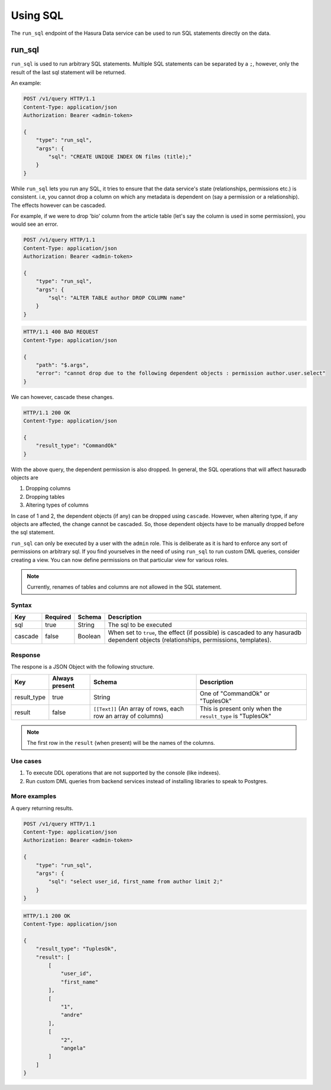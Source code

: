 .. .. meta::
   :description: Manual for using sql directly in the data query
   :keywords: hasura, docs, sql

Using SQL
=========

The ``run_sql`` endpoint of the Hasura Data service can be used to run SQL
statements directly on the data.


.. _run_sql:

run_sql
--------

``run_sql`` is used to run arbitrary SQL statements. Multiple SQL statements can be separated by a ``;``, however, only the result of the last sql statement will be returned.

An example:

.. code-block:: http

   POST /v1/query HTTP/1.1
   Content-Type: application/json
   Authorization: Bearer <admin-token>

   {
       "type": "run_sql",
       "args": {
           "sql": "CREATE UNIQUE INDEX ON films (title);"
       }
   }

While ``run_sql`` lets you run any SQL, it tries to ensure that the data service's state (relationships, permissions etc.) is consistent. i.e, you cannot drop a column on which any metadata is dependent on (say a permission or a relationship). The effects however can be cascaded.

For example, if we were to drop 'bio' column from the article table (let's say the column is used in some permission), you would see an error.

.. code-block:: http

   POST /v1/query HTTP/1.1
   Content-Type: application/json
   Authorization: Bearer <admin-token>

   {
       "type": "run_sql",
       "args": {
           "sql": "ALTER TABLE author DROP COLUMN name"
       }
   }

.. code-block:: http

   HTTP/1.1 400 BAD REQUEST
   Content-Type: application/json

   {
       "path": "$.args",
       "error": "cannot drop due to the following dependent objects : permission author.user.select"
   }

We can however, cascade these changes.

.. code-block:: http
   :emphasize-lines: 9

   POST /v1/query HTTP/1.1
   Content-Type: application/json
   Authorization: Bearer <admin-token>

   {
       "type": "run_sql",
       "args": {
           "sql": "ALTER TABLE author DROP COLUMN bio",
           "cascade" : true
       }
   }

.. code-block:: http

   HTTP/1.1 200 OK
   Content-Type: application/json

   {
       "result_type": "CommandOk"
   }

With the above query, the dependent permission is also dropped. In general, the SQL operations that will affect hasuradb objects are

1. Dropping columns
2. Dropping tables
3. Altering types of columns

In case of 1 and 2, the dependent objects (if any) can be dropped using ``cascade``. However, when altering type, if any objects are affected, the change cannot be cascaded. So, those dependent objects have to be manually dropped before the sql statement.

``run_sql`` can only be executed by a user with the ``admin`` role. This is deliberate as it is hard to enforce any sort of permissions on arbitrary sql. If you find yourselves in the need of using ``run_sql`` to run custom DML queries, consider creating a view. You can now define permissions on that particular view for various roles.

.. note::
   Currently, renames of tables and columns are not allowed in the SQL statement.

Syntax
^^^^^^

.. list-table::
   :header-rows: 1

   * - Key
     - Required
     - Schema
     - Description
   * - sql
     - true
     - String
     - The sql to be executed
   * - cascade
     - false
     - Boolean
     - When set to ``true``, the effect (if possible) is cascaded to any hasuradb dependent objects (relationships, permissions, templates).

Response
^^^^^^^^

The respone is a JSON Object with the following structure.

.. list-table::
   :header-rows: 1

   * - Key
     - Always present
     - Schema
     - Description
   * - result_type
     - true
     - String
     - One of "CommandOk" or "TuplesOk"
   * - result
     - false
     - ``[[Text]]`` (An array of rows, each row an array of columns)
     - This is present only when the ``result_type`` is "TuplesOk"

.. note::
   The first row in the ``result`` (when present) will be the names of the columns.

Use cases
^^^^^^^^^

1. To execute DDL operations that are not supported by the console (like indexes).
2. Run custom DML queries from backend services instead of installing libraries to speak to Postgres.

More examples
^^^^^^^^^^^^^

A query returning results.

.. code-block:: http

   POST /v1/query HTTP/1.1
   Content-Type: application/json
   Authorization: Bearer <admin-token>

   {
       "type": "run_sql",
       "args": {
           "sql": "select user_id, first_name from author limit 2;"
       }
   }

.. code-block:: http

   HTTP/1.1 200 OK
   Content-Type: application/json

   {
       "result_type": "TuplesOk",
       "result": [
           [
               "user_id",
               "first_name"
           ],
           [
               "1",
               "andre"
           ],
           [
               "2",
               "angela"
           ]
       ]
   }
